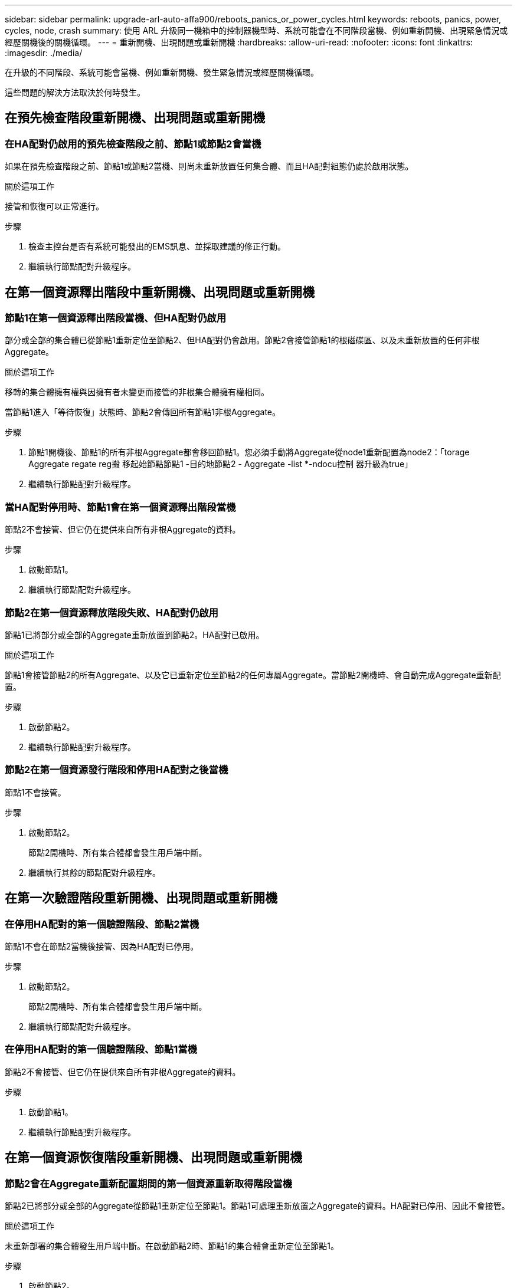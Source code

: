 ---
sidebar: sidebar 
permalink: upgrade-arl-auto-affa900/reboots_panics_or_power_cycles.html 
keywords: reboots, panics, power, cycles, node, crash 
summary: 使用 ARL 升級同一機箱中的控制器機型時、系統可能會在不同階段當機、例如重新開機、出現緊急情況或經歷關機後的關機循環。 
---
= 重新開機、出現問題或重新開機
:hardbreaks:
:allow-uri-read: 
:nofooter: 
:icons: font
:linkattrs: 
:imagesdir: ./media/


[role="lead"]
在升級的不同階段、系統可能會當機、例如重新開機、發生緊急情況或經歷關機循環。

這些問題的解決方法取決於何時發生。



== 在預先檢查階段重新開機、出現問題或重新開機



=== 在HA配對仍啟用的預先檢查階段之前、節點1或節點2會當機

如果在預先檢查階段之前、節點1或節點2當機、則尚未重新放置任何集合體、而且HA配對組態仍處於啟用狀態。

.關於這項工作
接管和恢復可以正常進行。

.步驟
. 檢查主控台是否有系統可能發出的EMS訊息、並採取建議的修正行動。
. 繼續執行節點配對升級程序。




== 在第一個資源釋出階段中重新開機、出現問題或重新開機



=== 節點1在第一個資源釋出階段當機、但HA配對仍啟用

部分或全部的集合體已從節點1重新定位至節點2、但HA配對仍會啟用。節點2會接管節點1的根磁碟區、以及未重新放置的任何非根Aggregate。

.關於這項工作
移轉的集合體擁有權與因擁有者未變更而接管的非根集合體擁有權相同。

當節點1進入「等待恢復」狀態時、節點2會傳回所有節點1非根Aggregate。

.步驟
. 節點1開機後、節點1的所有非根Aggregate都會移回節點1。您必須手動將Aggregate從node1重新配置為node2：「torage Aggregate regate reg搬 移起始節點節點1 -目的地節點2 - Aggregate -list *-ndocu控制 器升級為true」
. 繼續執行節點配對升級程序。




=== 當HA配對停用時、節點1會在第一個資源釋出階段當機

節點2不會接管、但它仍在提供來自所有非根Aggregate的資料。

.步驟
. 啟動節點1。
. 繼續執行節點配對升級程序。




=== 節點2在第一個資源釋放階段失敗、HA配對仍啟用

節點1已將部分或全部的Aggregate重新放置到節點2。HA配對已啟用。

.關於這項工作
節點1會接管節點2的所有Aggregate、以及它已重新定位至節點2的任何專屬Aggregate。當節點2開機時、會自動完成Aggregate重新配置。

.步驟
. 啟動節點2。
. 繼續執行節點配對升級程序。




=== 節點2在第一個資源發行階段和停用HA配對之後當機

節點1不會接管。

.步驟
. 啟動節點2。
+
節點2開機時、所有集合體都會發生用戶端中斷。

. 繼續執行其餘的節點配對升級程序。




== 在第一次驗證階段重新開機、出現問題或重新開機



=== 在停用HA配對的第一個驗證階段、節點2當機

節點1不會在節點2當機後接管、因為HA配對已停用。

.步驟
. 啟動節點2。
+
節點2開機時、所有集合體都會發生用戶端中斷。

. 繼續執行節點配對升級程序。




=== 在停用HA配對的第一個驗證階段、節點1當機

節點2不會接管、但它仍在提供來自所有非根Aggregate的資料。

.步驟
. 啟動節點1。
. 繼續執行節點配對升級程序。




== 在第一個資源恢復階段重新開機、出現問題或重新開機



=== 節點2會在Aggregate重新配置期間的第一個資源重新取得階段當機

節點2已將部分或全部的Aggregate從節點1重新定位至節點1。節點1可處理重新放置之Aggregate的資料。HA配對已停用、因此不會接管。

.關於這項工作
未重新部署的集合體發生用戶端中斷。在啟動節點2時、節點1的集合體會重新定位至節點1。

.步驟
. 啟動節點2。
. 繼續執行節點配對升級程序。




=== 節點1會在Aggregate重新配置期間的第一個資源重新取得階段當機

如果節點1在節點2將Aggregate重新放置到節點1時當機、則該工作會在節點1開機後繼續執行。

.關於這項工作
節點2繼續提供其餘的Aggregate、但在節點1開機時、已重新定位至節點1的Aggregate會發生用戶端中斷。

.步驟
. 啟動節點1。
. 繼續升級控制器。




== 在檢查後階段重新開機、出現問題或重新開機



=== 節點1或節點2在檢查後階段當機

HA配對已停用、因此這不是接管。屬於重新開機節點的集合體發生用戶端中斷。

.步驟
. 開啟節點。
. 繼續執行節點配對升級程序。




== 在第二個資源釋出階段重新開機、出現問題或重新開機



=== 節點1在第二個資源發行階段當機

如果節點1在節點2重新放置Aggregate時當機、則該工作會在節點1開機後繼續執行。

.關於這項工作
節點2繼續提供其餘的Aggregate、但已重新放置到節點1的Aggregate、而節點1本身的Aggregate會在節點1開機時遇到用戶端中斷。

.步驟
. 啟動節點1。
. 繼續執行控制器升級程序。




=== 節點2在第二個資源釋放階段當機

如果節點2在Aggregate重新配置期間當機、則不會接管節點2。

.關於這項工作
node1繼續提供已重新部署的集合體、但node2擁有的集合體會遭遇用戶端中斷。

.步驟
. 啟動節點2。
. 繼續執行控制器升級程序。




== 在第二個驗證階段重新開機、出現問題或重新開機



=== 節點1在第二個驗證階段當機

如果節點1在此階段當機、則不會發生接管、因為HA配對已停用。

.關於這項工作
節點1重新開機之前、所有Aggregate都會發生用戶端中斷。

.步驟
. 啟動節點1。
. 繼續執行節點配對升級程序。




=== 節點2在第二個驗證階段當機

如果節點2在此階段當機、則不會發生接管。node1提供來自集合體的資料。

.關於這項工作
非根Aggregate發生中斷、在節點2重新開機之前、這些非根Aggregate已經重新部署。

.步驟
. 啟動節點2。
. 繼續執行節點配對升級程序。

